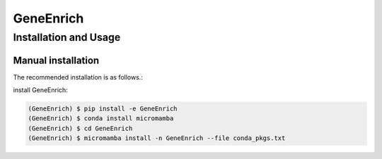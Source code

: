 GeneEnrich
==========

Installation and Usage
----------------------

Manual installation
~~~~~~~~~~~~~~~~~~~

The recommended installation is as follows.:

install GeneEnrich:

.. code-block:: bash

   (GeneEnrich) $ pip install -e GeneEnrich
   (GeneEnrich) $ conda install micromamba
   (GeneEnrich) $ cd GeneEnrich
   (GeneEnrich) $ micromamba install -n GeneEnrich --file conda_pkgs.txt
